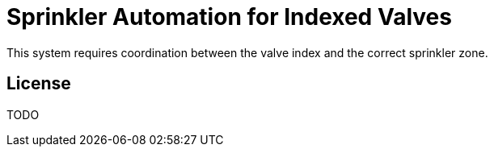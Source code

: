 = Sprinkler Automation for Indexed Valves =

This system requires coordination between the valve index and the correct
sprinkler zone.

== License ==

TODO
